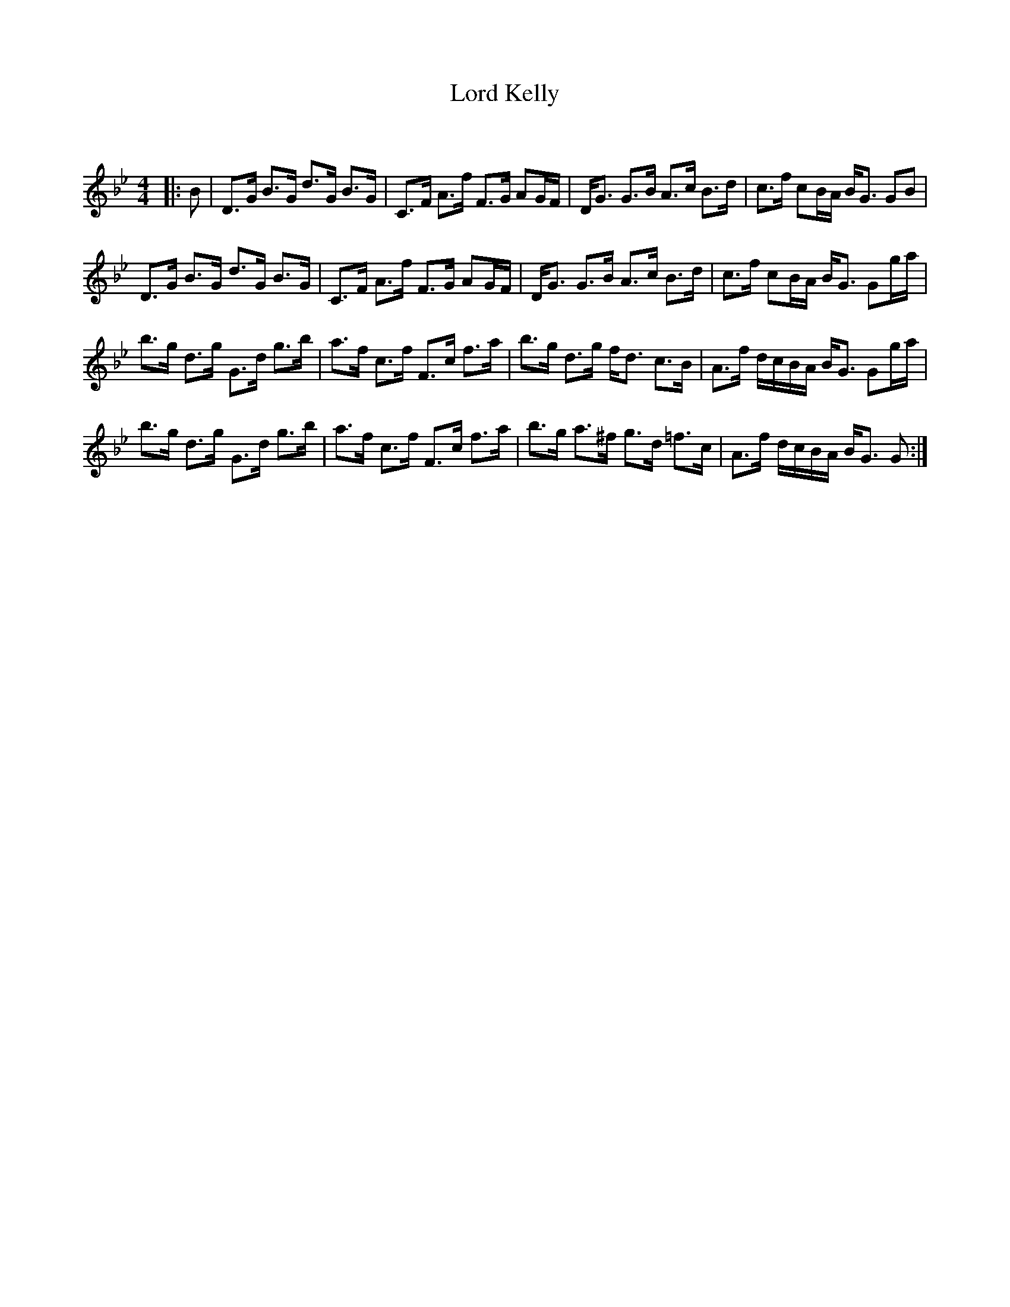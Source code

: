 X:1
T: Lord Kelly
C:
R:Strathspey
Q: 128
K:Gm
M:4/4
L:1/16
|:B2|D3G B3G d3G B3G|C3F A3f F3G A2GF|DG3 G3B A3c B3d|c3f c2BA BG3 G2B2|
D3G B3G d3G B3G|C3F A3f F3G A2GF|DG3 G3B A3c B3d|c3f c2BA BG3 G2ga|
b3g d3g G3d g3b|a3f c3f F3c f3a|b3g d3g fd3 c3B|A3f dcBA BG3 G2ga|
b3g d3g G3d g3b|a3f c3f F3c f3a|b3g a3^f g3d =f3c|A3f dcBA BG3 G2:|
